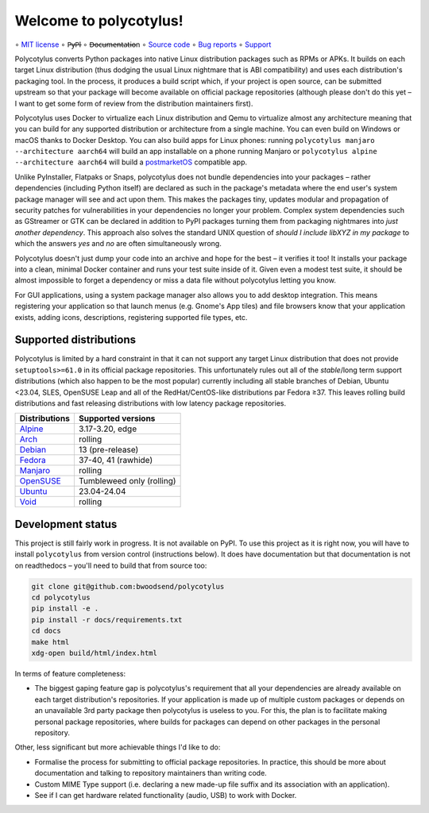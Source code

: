 =======================
Welcome to polycotylus!
=======================

∘
`MIT license <https://github.com/bwoodsend/polycotylus/blob/master/LICENSE>`_
∘
P̶y̶P̶I
∘
D̶o̶c̶u̶m̶e̶n̶t̶a̶t̶i̶o̶n
∘
`Source code <https://github.com/bwoodsend/polycotylus>`_
∘
`Bug reports <https://github.com/bwoodsend/polycotylus/issues>`_
∘
`Support <https://github.com/bwoodsend/polycotylus/discussions>`_

Polycotylus converts Python packages into native Linux distribution packages
such as RPMs or APKs. It builds on each target Linux distribution (thus dodging
the usual Linux nightmare that is ABI compatibility) and uses each
distribution's packaging tool. In the process, it produces a build script which,
if your project is open source, can be submitted upstream so that your package
will become available on official package repositories (although please don't do
this yet – I want to get some form of review from the distribution maintainers
first).

Polycotylus uses Docker to virtualize each Linux distribution and Qemu to
virtualize almost any architecture meaning that you can build for any supported
distribution or architecture from a single machine. You can even build on
Windows or macOS thanks to Docker Desktop. You can also build apps for Linux
phones: running ``polycotylus manjaro --architecture aarch64`` will build an app
installable on a phone running Manjaro or ``polycotylus alpine --architecture
aarch64`` will build a `postmarketOS <https://postmarketos.org/>`_ compatible
app.

Unlike PyInstaller, Flatpaks or Snaps, polycotylus does not bundle dependencies
into your packages – rather dependencies (including Python itself) are declared
as such in the package's metadata where the end user's system package manager
will see and act upon them. This makes the packages tiny, updates modular and
propagation of security patches for vulnerabilities in your dependencies no
longer your problem. Complex system dependencies such as GStreamer or GTK can be
declared in addition to PyPI packages turning them from packaging nightmares
into *just another dependency*. This approach also solves the standard UNIX
question of *should I include libXYZ in my package* to which the answers *yes*
and *no* are often simultaneously wrong.

Polycotylus doesn't just dump your code into an archive and hope for the best –
it verifies it too! It installs your package into a clean, minimal Docker
container and runs your test suite inside of it. Given even a modest test suite,
it should be almost impossible to forget a dependency or miss a data file
without polycotylus letting you know.

For GUI applications, using a system package manager also allows you to add
desktop integration. This means registering your application so that launch
menus (e.g. Gnome's App tiles) and file browsers know that your application
exists, adding icons, descriptions, registering supported file types, etc.


Supported distributions
.......................

Polycotylus is limited by a hard constraint in that it can not support any
target Linux distribution that does not provide ``setuptools>=61.0`` in its
official package repositories. This unfortunately rules out all of the
*stable*/long term support distributions (which also happen to be the most
popular) currently including all stable branches of Debian, Ubuntu <23.04, SLES,
OpenSUSE Leap and all of the RedHat/CentOS-like distributions par Fedora ≥37.
This leaves rolling build distributions and fast releasing distributions with
low latency package repositories.

=============  ============================================
Distributions  Supported versions
=============  ============================================
Alpine_        3.17-3.20, edge
Arch_          rolling
Debian_        13 (pre-release)
Fedora_        37-40, 41 (rawhide)
Manjaro_       rolling
OpenSUSE_      Tumbleweed only (rolling)
Ubuntu_        23.04-24.04
Void_          rolling
=============  ============================================

.. _Alpine: https://alpinelinux.org/
.. _Arch: https://archlinux.org/
.. _Debian: https://www.debian.org/
.. _Fedora: https://fedoraproject.org/
.. _Manjaro: https://manjaro.org/
.. _OpenSUSE: https://www.opensuse.org/
.. _Ubuntu: https://ubuntu.com/
.. _Void: https://voidlinux.org/


Development status
..................

This project is still fairly work in progress. It is not available on PyPI. To
use this project as it is right now, you will have to install ``polycotylus``
from version control (instructions below). It does have documentation but that
documentation is not on readthedocs – you'll need to build that from source too:

.. code-block:: bash

    git clone git@github.com:bwoodsend/polycotylus
    cd polycotylus
    pip install -e .
    pip install -r docs/requirements.txt
    cd docs
    make html
    xdg-open build/html/index.html

In terms of feature completeness:

* The biggest gaping feature gap is polycotylus's requirement that all your
  dependencies are already available on each target distribution's repositories.
  If your application is made up of multiple custom packages or depends on an
  unavailable 3rd party package then polycotylus is useless to you. For this,
  the plan is to facilitate making personal package repositories, where builds
  for packages can depend on other packages in the personal repository.

Other, less significant but more achievable things I'd like to do:

* Formalise the process for submitting to official package repositories. In
  practice, this should be more about documentation and talking to repository
  maintainers than writing code.

* Custom MIME Type support (i.e. declaring a new made-up file suffix and its
  association with an application).

* See if I can get hardware related functionality (audio, USB) to work with
  Docker.
